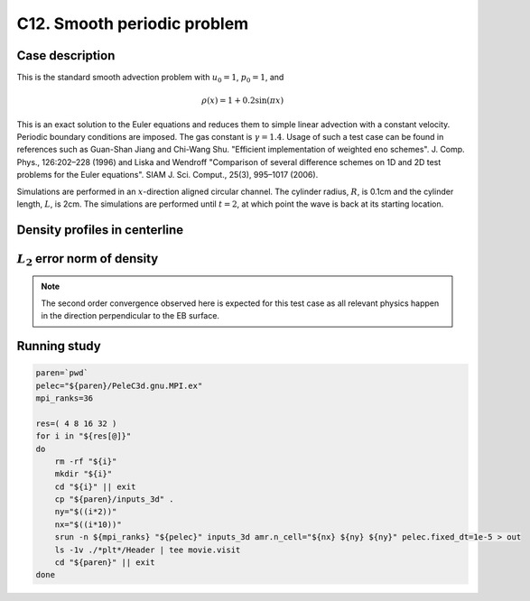 .. _EB-C12:

C12. Smooth periodic problem
~~~~~~~~~~~~~~~~~~~~~~~~~~~~

Case description
################

This is the standard smooth advection problem with :math:`u_0=1`, :math:`p_0=1`, and

.. math::
   \rho(x) = 1 + 0.2 \sin (\pi x)

This is an exact solution to the Euler equations and reduces them to
simple linear advection with a constant velocity. Periodic boundary
conditions are imposed. The gas constant is :math:`\gamma=1.4`. Usage
of such a test case can be found in references such as Guan-Shan Jiang
and Chi-Wang Shu. "Efficient implementation of weighted eno
schemes". J.  Comp. Phys., 126:202–228 (1996) and Liska and Wendroff
"Comparison of several difference schemes on 1D and 2D test problems
for the Euler equations". SIAM J. Sci. Comput., 25(3), 995–1017
(2006).

Simulations are performed in an :math:`x`-direction aligned circular
channel. The cylinder radius, :math:`R`, is 0.1cm and the cylinder
length, :math:`L`, is 2cm. The simulations are performed until
:math:`t=2`, at which point the wave is back at its starting location.

Density profiles in centerline
##############################

.. image:: /ebverification/C12/rho.png
   :height: 300pt


:math:`L_2` error norm of density
#################################

.. image:: /ebverification/C12/error.png
   :height: 300pt

.. note::
   The second order convergence observed here is expected for this
   test case as all relevant physics happen in the direction
   perpendicular to the EB surface.

Running study
#############

.. code-block:: bash

   paren=`pwd`
   pelec="${paren}/PeleC3d.gnu.MPI.ex"
   mpi_ranks=36

   res=( 4 8 16 32 )
   for i in "${res[@]}"
   do
       rm -rf "${i}"
       mkdir "${i}"
       cd "${i}" || exit
       cp "${paren}/inputs_3d" .
       ny="$((i*2))"
       nx="$((i*10))"
       srun -n ${mpi_ranks} "${pelec}" inputs_3d amr.n_cell="${nx} ${ny} ${ny}" pelec.fixed_dt=1e-5 > out
       ls -1v ./*plt*/Header | tee movie.visit
       cd "${paren}" || exit
   done
